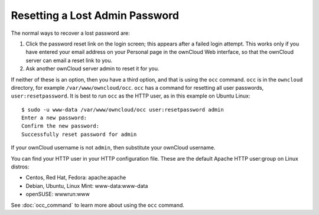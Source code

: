 ===============================
Resetting a Lost Admin Password
===============================

The normal ways to recover a lost password are:

1. Click the password reset link on the login screen; this appears after a 
   failed login attempt. This works only if you have entered your email address 
   on your Personal page in the ownCloud Web interface, so that the ownCloud 
   server can email a reset link to you.

2. Ask another ownCloud server admin to reset it for you.

If neither of these is an option, then you have a third option, and that is 
using the ``occ`` command. ``occ`` is in the ``owncloud`` directory, for 
example ``/var/www/owncloud/occ``. ``occ`` has a command for resetting all 
user passwords, ``user:resetpassword``. It is best to run ``occ`` as the HTTP 
user, as in this example on Ubuntu Linux::

 $ sudo -u www-data /var/www/owncloud/occ user:resetpassword admin
 Enter a new password: 
 Confirm the new password: 
 Successfully reset password for admin
 
If your ownCloud username is not ``admin``, then substitute your ownCloud 
username.

You can find your HTTP user in your HTTP configuration file. These are the 
default Apache HTTP user:group on Linux distros:

* Centos, Red Hat, Fedora: apache:apache
* Debian, Ubuntu, Linux Mint: www-data:www-data
* openSUSE: wwwrun:www

See :doc:`occ_command` to learn more about using the ``occ`` command.
